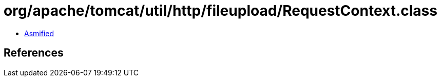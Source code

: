 = org/apache/tomcat/util/http/fileupload/RequestContext.class

 - link:RequestContext-asmified.java[Asmified]

== References

